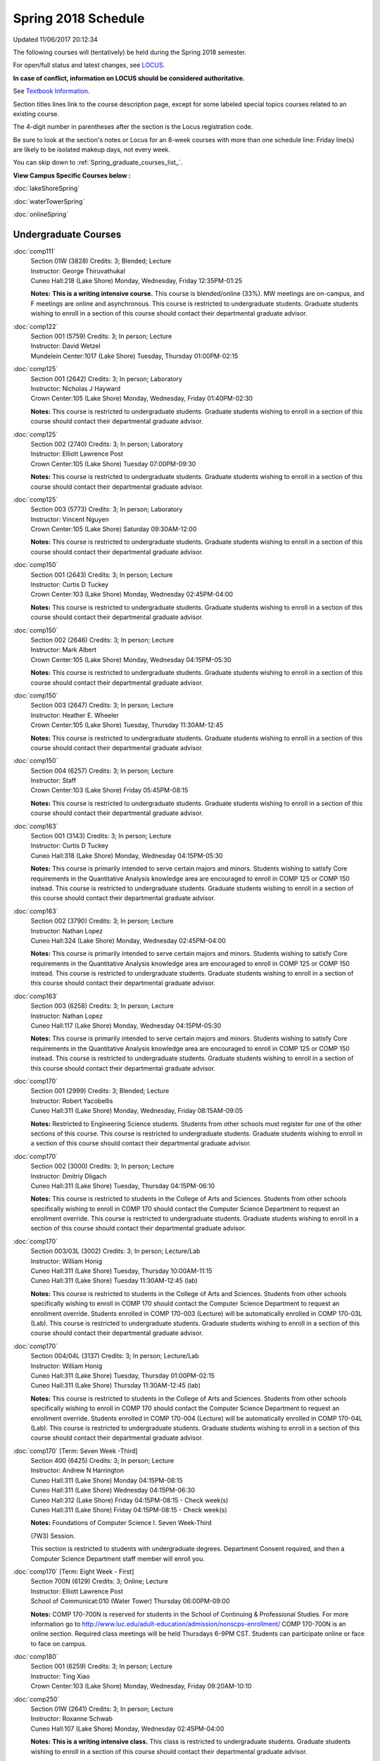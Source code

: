 
Spring 2018 Schedule 
==========================================================================
Updated 11/06/2017 20:12:34

The following courses will (tentatively) be held during the Spring 2018 semester.

For open/full status and latest changes, see
`LOCUS <http://www.luc.edu/locus>`_.

**In case of conflict, information on LOCUS should be considered authoritative.**

See `Textbook Information <https://docs.google.com/spreadsheets/d/1dSuQKC8XU0qzzvs25yx46qNnyilFgk7PV3dy3VI5ZOI/edit?usp=sharing>`_.

Section titles lines link to the course description page,
except for some labeled special topics courses related to an existing course.

The 4-digit number in parentheses after the section is the Locus registration code.

Be sure to look at the section's notes or Locus for an 8-week courses with more than one schedule line:
Friday line(s) are likely to be isolated makeup days, not every week.


You can skip down to
:ref:`Spring_graduate_courses_list_`. 

**View Campus Specific Courses below :**

:doc:`lakeShoreSpring`

:doc:`waterTowerSpring`

:doc:`onlineSpring` 



.. _Spring_undergraduate_courses_list:

Undergraduate Courses
~~~~~~~~~~~~~~~~~~~~~



:doc:`comp111` 
    | Section 01W (3828) Credits: 3; Blended; Lecture
    | Instructor: George Thiruvathukal
    | Cuneo Hall:218 (Lake Shore) Monday, Wednesday, Friday 12:35PM-01:25

    **Notes:**
    **This is a writing intensive course.**  This course is blended/online (33%).  MW meetings are on-campus, and F meetings are online and asynchronous.  This
    course is restricted to undergraduate students.  Graduate students wishing to enroll in a section of this course should contact their departmental graduate
    advisor.


:doc:`comp122` 
    | Section 001 (5759) Credits: 3; In person; Lecture
    | Instructor: David Wetzel
    | Mundelein Center:1017 (Lake Shore) Tuesday, Thursday 01:00PM-02:15




:doc:`comp125` 
    | Section 001 (2642) Credits: 3; In person; Laboratory
    | Instructor: Nicholas J Hayward
    | Crown Center:105 (Lake Shore) Monday, Wednesday, Friday 01:40PM-02:30

    **Notes:**
    This course is restricted to undergraduate students.  Graduate students wishing to enroll in a section of this course should contact their departmental
    graduate advisor.


:doc:`comp125` 
    | Section 002 (2740) Credits: 3; In person; Laboratory
    | Instructor: Elliott Lawrence Post
    | Crown Center:105 (Lake Shore) Tuesday 07:00PM-09:30

    **Notes:**
    This course is restricted to undergraduate students.  Graduate students wishing to enroll in a section of this course should contact their departmental
    graduate advisor.


:doc:`comp125` 
    | Section 003 (5773) Credits: 3; In person; Laboratory
    | Instructor: Vincent Nguyen
    | Crown Center:105 (Lake Shore) Saturday 09:30AM-12:00

    **Notes:**
    This course is restricted to undergraduate students.  Graduate students wishing to enroll in a section of this course should contact their departmental
    graduate advisor.


:doc:`comp150` 
    | Section 001 (2643) Credits: 3; In person; Lecture
    | Instructor: Curtis D Tuckey
    | Crown Center:103 (Lake Shore) Monday, Wednesday 02:45PM-04:00

    **Notes:**
    This course is restricted to undergraduate students.  Graduate students wishing to enroll in a section of this course should contact their departmental
    graduate advisor.


:doc:`comp150` 
    | Section 002 (2646) Credits: 3; In person; Lecture
    | Instructor: Mark Albert
    | Crown Center:105 (Lake Shore) Monday, Wednesday 04:15PM-05:30

    **Notes:**
    This course is restricted to undergraduate students.  Graduate students wishing to enroll in a section of this course should contact their departmental
    graduate advisor.


:doc:`comp150` 
    | Section 003 (2647) Credits: 3; In person; Lecture
    | Instructor: Heather E. Wheeler
    | Crown Center:105 (Lake Shore) Tuesday, Thursday 11:30AM-12:45

    **Notes:**
    This course is restricted to undergraduate students.  Graduate students wishing to enroll in a section of this course should contact their departmental
    graduate advisor.


:doc:`comp150` 
    | Section 004 (6257) Credits: 3; In person; Lecture
    | Instructor: Staff
    | Crown Center:103 (Lake Shore) Friday 05:45PM-08:15

    **Notes:**
    This course is restricted to undergraduate students.  Graduate students wishing to enroll in a section of this course should contact their departmental
    graduate advisor.


:doc:`comp163` 
    | Section 001 (3143) Credits: 3; In person; Lecture
    | Instructor: Curtis D Tuckey
    | Cuneo Hall:318 (Lake Shore) Monday, Wednesday 04:15PM-05:30

    **Notes:**
    This course is primarily intended to serve certain majors and minors.  Students wishing to satisfy Core requirements in the Quantitative Analysis knowledge
    area are encouraged to enroll in COMP 125 or COMP 150 instead.  This course is restricted to undergraduate students.  Graduate students wishing to enroll in
    a section of this course should contact their departmental graduate advisor.


:doc:`comp163` 
    | Section 002 (3790) Credits: 3; In person; Lecture
    | Instructor: Nathan Lopez
    | Cuneo Hall:324 (Lake Shore) Monday, Wednesday 02:45PM-04:00

    **Notes:**
    This course is primarily intended to serve certain majors and minors.  Students wishing to satisfy Core requirements in the Quantitative Analysis knowledge
    area are encouraged to enroll in COMP 125 or COMP 150 instead.  This course is restricted to undergraduate students.  Graduate students wishing to enroll in
    a section of this course should contact their departmental graduate advisor.


:doc:`comp163` 
    | Section 003 (6258) Credits: 3; In person; Lecture
    | Instructor: Nathan Lopez
    | Cuneo Hall:117 (Lake Shore) Monday, Wednesday 04:15PM-05:30

    **Notes:**
    This course is primarily intended to serve certain majors and minors.  Students wishing to satisfy Core requirements in the Quantitative Analysis knowledge
    area are encouraged to enroll in COMP 125 or COMP 150 instead.  This course is restricted to undergraduate students.  Graduate students wishing to enroll in
    a section of this course should contact their departmental graduate advisor.


:doc:`comp170` 
    | Section 001 (2999) Credits: 3; Blended; Lecture
    | Instructor: Robert Yacobellis
    | Cuneo Hall:311 (Lake Shore) Monday, Wednesday, Friday 08:15AM-09:05

    **Notes:**
    Restricted to Engineering Science students.  Students from other schools must register for one of the other sections of this course.  This course is
    restricted to undergraduate students.  Graduate students wishing to enroll in a section of this course should contact their departmental graduate advisor.


:doc:`comp170` 
    | Section 002 (3000) Credits: 3; In person; Lecture
    | Instructor: Dmitriy Dligach
    | Cuneo Hall:311 (Lake Shore) Tuesday, Thursday 04:15PM-06:10

    **Notes:**
    This course is restricted to students in the College of Arts and Sciences.  Students from other schools specifically wishing to enroll in COMP 170 should
    contact the Computer Science Department to request an enrollment override.  This course is restricted to undergraduate students.  Graduate students wishing
    to enroll in a section of this course should contact their departmental graduate advisor.


:doc:`comp170` 
    | Section 003/03L (3002) Credits: 3; In person; Lecture/Lab
    | Instructor: William Honig
    | Cuneo Hall:311 (Lake Shore) Tuesday, Thursday 10:00AM-11:15
    | Cuneo Hall:311 (Lake Shore) Tuesday 11:30AM-12:45 (lab)

    **Notes:**
    This course is restricted to students in the College of Arts and Sciences.  Students from other schools specifically wishing to enroll in COMP 170 should
    contact the Computer Science Department to request an enrollment override.  Students enrolled in COMP 170-003 (Lecture) will be automatically enrolled in
    COMP 170-03L (Lab).  This course is restricted to undergraduate students.  Graduate students wishing to enroll in a section of this course should contact
    their departmental graduate advisor.


:doc:`comp170` 
    | Section 004/04L (3137) Credits: 3; In person; Lecture/Lab
    | Instructor: William Honig
    | Cuneo Hall:311 (Lake Shore) Tuesday, Thursday 01:00PM-02:15
    | Cuneo Hall:311 (Lake Shore) Thursday 11:30AM-12:45 (lab)

    **Notes:**
    This course is restricted to students in the College of Arts and Sciences.  Students from other schools specifically wishing to enroll in COMP 170 should
    contact the Computer Science Department to request an enrollment override.  Students enrolled in COMP 170-004 (Lecture) will be automatically enrolled in
    COMP 170-04L (Lab).  This course is restricted to undergraduate students.  Graduate students wishing to enroll in a section of this course should contact
    their departmental graduate advisor.


:doc:`comp170` [Term: Seven Week -Third]
    | Section 400 (6425) Credits: 3; In person; Lecture
    | Instructor: Andrew N Harrington
    | Cuneo Hall:311 (Lake Shore) Monday 04:15PM-08:15
    | Cuneo Hall:311 (Lake Shore) Wednesday 04:15PM-06:30
    | Cuneo Hall:312 (Lake Shore) Friday 04:15PM-08:15 - Check week(s)
    | Cuneo Hall:311 (Lake Shore) Friday 04:15PM-08:15 - Check week(s)

    **Notes:**
    Foundations of Computer Science I. Seven Week-Third
    
    (7W3) Session.
    
    
    
    This section is restricted to students with undergraduate degrees.  Department Consent required, and then a Computer Science Department staff member will
    enroll you.


:doc:`comp170` [Term: Eight Week - First]
    | Section 700N (6129) Credits: 3; Online; Lecture
    | Instructor: Elliott Lawrence Post
    | School of Communicat:010 (Water Tower) Thursday 06:00PM-09:00

    **Notes:**
    COMP 170-700N is reserved for students in the School of Continuing & Professional Studies. For more information go to
    http://www.luc.edu/adult-education/admission/nonscps-enrollment/
    COMP 170-700N is an online section. Required class meetings will be held Thursdays 6-9PM CST.  Students can participate online or face to face on campus.


:doc:`comp180` 
    | Section 001 (6259) Credits: 3; In person; Lecture
    | Instructor: Ting Xiao
    | Crown Center:103 (Lake Shore) Monday, Wednesday, Friday 09:20AM-10:10




:doc:`comp250` 
    | Section 01W (2641) Credits: 3; In person; Lecture
    | Instructor: Roxanne Schwab
    | Cuneo Hall:107 (Lake Shore) Monday, Wednesday 02:45PM-04:00

    **Notes:**
    **This is a writing intensive class.**  This class is restricted to undergraduate students.  Graduate students wishing to enroll in a section of this course
    should contact their departmental graduate advisor.


:doc:`comp251` [Term: Eight Week - First]
    | Section 700N (4944) Credits: 3; Online; Lecture
    | Instructor: Safoora Fatima
    | Online Tuesday 06:00PM-09:00

    **Notes:**
    COMP 251-700N is reserved for students in the School of Continuing & Professional Studies. For more information go to
    http://www.luc.edu/adult-education/admission/nonscps-enrollment/


:doc:`comp264` 
    | Section 001 (2640) Credits: 3; Blended; Lecture
    | Instructor: Ronald I Greenberg
    | Cuneo Hall:103 (Lake Shore) Monday, Wednesday, Friday 10:25AM-11:15

    **Notes:**
    This is a blended class.  More information will be forthcoming.  This course is restricted to undergraduate students.  Graduate students wishing to enroll
    in a section of this course should contact their departmental graduate advisor.


:doc:`comp264` 
    | Section 002 (6260) Credits: 3; Blended; Lecture
    | Instructor: Ronald I Greenberg
    | Cuneo Hall:103 (Lake Shore) Monday, Wednesday, Friday 11:30AM-12:20

    **Notes:**
    This is a blended class.  More information will be forthcoming.  This course is restricted to undergraduate students.  Graduate students wishing to enroll
    in a section of this course should contact their departmental graduate advisor.


:doc:`comp271` 
    | Section 001 (2639) Credits: 3; In person; Lecture
    | Instructor: Mark Albert
    | Cuneo Hall:311 (Lake Shore) Monday, Wednesday 01:40PM-03:35

    **Notes:**
    This course is restricted to undergraduate students.  Graduate students wishing to enroll in a section of this course should contact their departmental
    graduate advisor.


:doc:`comp271` 
    | Section 002 (2648) Credits: 3; In person; Lecture
    | Instructor: Chandra N Sekharan
    | Cuneo Hall:324 (Lake Shore) Tuesday, Thursday 04:15PM-06:10

    **Notes:**
    This course is restricted to undergraduate students.  Graduate students wishing to enroll in a section of this course should contact their departmental
    graduate advisor.


:doc:`comp271` [Term: Eight Week - Second]
    | Section 400 (5009) Credits: 3; In person; Lecture
    | Instructor: Peter L Dordal
    | Cuneo Hall:311 (Lake Shore) Monday 04:15PM-08:15
    | Cuneo Hall:311 (Lake Shore) Wednesday 04:15PM-06:30

    **Notes:**
    Foundations of Computer Science II.  Eight Week-Second Session.
    
    
    
    This section is restricted to students with undergraduate degrees.  Department Consent required, and then a Computer Science Department staff member will
    enroll you.
    
    
    
    Eight weeks after spring break, including two meetings in finals week.  Mondays, 4:15 pm -8:15 pm:  March 13, March 20, March 27, April 3, April 10, April
    17, April 24, May 1.  Labs meet on Wednesdays, 4:15 pm - 6:30 pm:  March 15, March 22, March 29, April 5, April 12, April 19, April 26, May 3.


:doc:`comp271` [Term: Eight Week - First]
    | Section 700N (4954) Credits: 3; Online; Lecture
    | Instructor: Staff
    | Online Wednesday 06:00PM-07:30

    **Notes:**
    COMP 271-700N is reserved for students in the School of Continuing & Professional Studies. For more information go to
    http://www.luc.edu/adult-education/admission/nonscps-enrollment/


:doc:`comp300` 
    | Section 001 (6261) Credits: 3; In person; Lecture
    | Instructor: Channah Naiman
    | School of Communicat:013 (Water Tower) Wednesday 04:15PM-06:45

    **Notes:**
    Combined with COMP 488-301


:doc:`comp300` 
    | Section 002 (6262) Credits: 3; Online; Lecture
    | Instructor: Channah Naiman
    | Online Times: TBA

    **Notes:**
    Combined with COMP 488-302


:doc:`comp305` 
    | Section 001 (6263) Credits: 3; In person; Lecture
    | Instructor: Peter L Dordal
    | School of Communicat:013 (Water Tower) Tuesday 04:15PM-06:45

    **Notes:**
    Combined with COMP 488-305


:doc:`comp305` [Term: Eight Week - Second]
    | Section 700N (4979) Credits: 3; Online; Lecture
    | Instructor: Staff
    | Online Tuesday 06:00PM-07:30

    **Notes:**
    COMP 305-700N is reserved for students in the School of Continuing & Professional Studies. For more information go to
    http://www.luc.edu/adult-education/admission/nonscps-enrollment/


:doc:`comp312` 
    | Section 01E (6264) Credits: 3; In person; Lecture
    | Instructor: Maria Del Carmen Saenz
    | Cuneo Hall:103 (Lake Shore) Thursday 07:00PM-09:30

    **Notes:**
    This class satisfies the Engaged Learning requirement in the Undergraduate Research category.  Combined with COMP 412-001.


:doc:`comp313` 
    | Section 001 (3396) Credits: 3; In person; Lecture
    | Instructor: Robert Yacobellis
    | Cuneo Hall:202 (Lake Shore) Monday, Wednesday, Friday 09:20AM-10:10




:doc:`comp313` [Term: Eight Week - Second]
    | Section 700N (6141) Credits: 3; Online; Lecture
    | Instructor: Staff
    | Online Thursday 06:00PM-07:30
    | Online Friday 06:00PM-07:30 - Check week(s)

    **Notes:**
    COMP 313-700N is reserved for students in the School of Continuing & Professional Studies. For more information go to
    http://www.luc.edu/adult-education/admission/nonscps-enrollment/
    COMP 313-700N is an online section. Required synchronous sessions will be held Thursdays 6-7:0PM CST and one session Friday 4/13 for holiday make-up class.


:doc:`comp317` 
    | Section 001 (4665) Credits: 3; Online; Lecture
    | Instructor: Matthew Paul Butcher
    | Online Times: TBA

    **Notes:**
    This is an online class.  All lectures will be pre-recorded.  Students are asked to attend smaller-group online interactive discussions at regular intervals
    during the semester, with possible times chosen to fit different groups' schedules.


:doc:`comp317` 
    | Section 01W (3925) Credits: 3; In person; Lecture
    | Instructor: Roxanne Schwab
    | Mundelein Center:0508 (Lake Shore) Wednesday 04:15PM-06:45

    **Notes:**
    **This is a writing intensive class.**  This class is restricted to undergraduate students.  Graduate students wishing to enroll in a section of this course
    should contact their departmental graduate advisor.


:doc:`comp317` [Term: Eight Week - Second]
    | Section 700N (4978) Credits: 3; Online; Lecture
    | Instructor: Bruce A Montes
    | Online Wednesday 07:00PM-09:00

    **Notes:**
    COMP 317-700N is reserved for students in the School of Continuing & Professional Studies. For more information go to
    http://www.luc.edu/adult-education/admission/nonscps-enrollment/


:doc:`comp320` 
    | Section 001 (6265) Credits: 3; In person; Lecture
    | Instructor: Conrad Weisert
    | Corboy Law Center:0208 (Water Tower) Thursday 07:00PM-09:30

    **Notes:**
    Combined with COMP 420-001


:doc:`comp320` [Term: Eight Week - First]
    | Section 700N (4952) Credits: 3; Online; Lecture
    | Instructor: Sargon Hasso
    | Online Monday 06:00PM-09:00

    **Notes:**
    COMP 320-700N is reserved for students in the School of Continuing & Professional Studies. For more information go to
    http://www.luc.edu/adult-education/admission/nonscps-enrollment/


:doc:`comp324` 
    | Section 001 (6266) Credits: 3; In person; Lecture
    | Instructor: Nicholas J Hayward
    | Cuneo Hall:103 (Lake Shore) Monday 04:15PM-06:45

    **Notes:**
    Combined with COMP 424-001


:doc:`comp328` 
    | Section 001 (5452) Credits: 3; In person; Lecture
    | Instructor: William C Huffman
    | Inst for Environment:111 (Lake Shore) Tuesday, Thursday 08:30AM-09:45

    **Notes:**
    COMP 328 is taught in conjunction with COMP 428, MATH 328 & 428


:doc:`comp339` 
    | Section 001 (6267) Credits: 3; In person; Lecture
    | Instructor: Sarah Kaylor
    | Cuneo Hall:103 (Lake Shore) Wednesday 07:00PM-09:30

    **Notes:**
    Combined with COMP 439-001


:doc:`comp340` 
    | Section 001 (6268) Credits: 3; Online; Lecture
    | Instructor: Thomas Yarrish
    | Online Tuesday 07:00PM-09:30

    **Notes:**
    This is an online, synchronous class.  Synchronous meeting time:  Tuesdays, 7:00 pm - 9:30 pm.  Combined with COMP 488-340.


:doc:`comp341` 
    | Section 001 (6269) Credits: 3; In person; Lecture
    | Instructor: Nicholas J Hayward
    | Cuneo Hall:104 (Lake Shore) Wednesday 04:15PM-06:45

    **Notes:**
    Combined with COMP 441-001


:doc:`comp348` 
    | Section 001 (6270) Credits: 3; In person; Lecture
    | Instructor: Corby Schmitz
    | School of Communicat:013 (Water Tower) Friday 05:45PM-08:15

    **Notes:**
    Combined with COMP 448-001


:doc:`comp348` 
    | Section 002 (6271) Credits: 3; Online; Lecture
    | Instructor: Corby Schmitz
    | Online Times: TBA

    **Notes:**
    This is an online class.  The classroom session will be broadcast live on Friday evenings via AdobeConnect, allowing online student interaction.  Sessions
    will also be recorded and made available.  Students may participate synchronously or asynchronously at their discretion.  Combined with COMP 448-002.


:doc:`comp353` 
    | Section 001 (3397) Credits: 3; In person; Lecture
    | Instructor: Channah Naiman
    | Cuneo Hall:203 (Lake Shore) Thursday 04:15PM-06:45




:doc:`comp363` 
    | Section 001 (3926) Credits: 3; Blended; Lecture
    | Instructor: Andrew N Harrington
    | Cuneo Hall:117 (Lake Shore) Monday, Wednesday, Friday 11:30AM-12:20

    **Notes:**
    This course is restricted to undergraduate students.  Graduate students wishing to enroll in a section of this course should contact their departmental
    graduate advisor.


:doc:`comp369` 
    | Section 001 (6272) Credits: 3; In person; Lecture
    | Instructor: Jonathan Durston
    | Sullivan Center:253 (Lake Shore) Monday 07:00PM-09:30

    **Notes:**
    Combined with COMP 488-369


:doc:`comp372` 
    | Section 001 (6273) Credits: 3; In person; Lecture
    | Instructor: Konstantin Laufer
    | Cuneo Hall:103 (Lake Shore) Tuesday, Thursday 08:30AM-09:45

    **Notes:**
    Combined with COMP 471-001


:doc:`comp373` 
    | Section 001 (6274) Credits: 3; In person; Lecture
    | Instructor: Berhane Zewdie
    | Maguire Hall:240 (Water Tower) Tuesday 07:00PM-09:30

    **Notes:**
    Combined with COMP 473-001


:doc:`comp383` 
    | Section 001 (6275) Credits: 4; In person; Lecture
    | Instructor: Heather E. Wheeler
    | Cuneo Hall:202 (Lake Shore) Tuesday, Thursday 02:30PM-04:10

    **Notes:**
    Combined with COMP 488-383


:doc:`comp388`: Intro to Natural Language Prcs 
    | Section 002 (6276) Credits: 3; In person; Lecture
    | Instructor: Dmitriy Dligach
    | Cuneo Hall:203 (Lake Shore) Thursday 07:00PM-09:30

    **Notes:**
    Introduction to Natural Language Processing. This course provides an introduction to the field of natural language processing (NLP). NLP is a field that
    lies at the intersection of computer science, artificial intelligence, and linguistics. It is concerned with computational approaches to analyzing,
    generating, and understanding human language. The ultimate goal of NLP is to enable computers to communicate with people the same way that people
    communicate with each other.
    
    
    
    This course will introduce the students to the problems, methods, and applications of NLP. Topics will include information retrieval, sentiment analysis,
    machine translation, document classification, and question answering. We will also cover the underlying theory from probability, statistics, and machine
    learning that are crucial for the field. Whether you are interested in the intersection between the humanities and computer science or want to understand
    how Google works, this course will help you on your way.  Combined with COMP 488-002.



COMP 388 Topic: Game Design and Development 
    | Section 323 (6277) Credits: 3; In person; Lecture
    | Instructor: Nicholas J Hayward
    | Cuneo Hall:324 (Lake Shore) Friday 02:45PM-05:15
    | Description similar to: :doc:`comp323`

    **Notes:**
    Game Design and Development.  Combined with COMP 488-323.


:doc:`comp391` 
    | Section 01E (2096) Credits: 1 - 6; In person; Field Studies
    | Instructor: Ronald I Greenberg, Robert Yacobellis
    | Place TBA (Lake Shore) Times: TBA

    **Notes:**
    This class satisfies the Engaged Learning requirement in the Internship category.  Department Consent Required.


:doc:`comp391` 
    | Section 11E (5008) Credits: 1 - 6; Online; Field Studies
    | Instructor: Ronald I Greenberg, Robert Yacobellis
    | Online Times: TBA

    **Notes:**
    This class satisfies the Engaged Learning requirement in the Internship category.  Department Consent Required.


:doc:`comp397` 
    | Section 001 (3823) Credits: 1; In person; Seminar
    | Instructor: Mark Albert
    | Cuneo Hall:218 (Lake Shore) Thursday 04:15PM-05:30




:doc:`comp398` 1-6 credits
    You cannot register
    yourself for an independent study course!
    You must find a faculty member who
    agrees to supervisor the work that you outline and schedule together.  This
    *supervisor arranges to get you registered*.  Possible supervisors are: Mark Albert, Dmitriy Dligach, Peter L Dordal, Ronald I Greenberg, Andrew N Harrington, Nicholas J Hayward, William Honig, Konstantin Laufer, Channah Naiman, Catherine Putonti, Chandra N Sekharan, George Thiruvathukal, David Wetzel, Heather E. Wheeler, Robert Yacobellis



.. _Spring_graduate_courses_list_:

Graduate Courses
~~~~~~~~~~~~~~~~~~~~~



:doc:`comp412` 
    | Section 001 (6278) Credits: 3; In person; Lecture
    | Instructor: Maria Del Carmen Saenz
    | Cuneo Hall:103 (Lake Shore) Thursday 07:00PM-09:30

    **Notes:**
    Combined with COMP 312-01E


:doc:`comp413` 
    | Section 001 (3398) Credits: 3; In person; Lecture
    | Instructor: Robert Yacobellis
    | Cuneo Hall:202 (Lake Shore) Monday 04:15PM-06:45




:doc:`comp417` 
    | Section 001 (3399) Credits: 3; In person; Lecture
    | Instructor: Peter L Dordal
    | School of Communicat:013 (Water Tower) Thursday 04:15PM-06:45




:doc:`comp420` 
    | Section 001 (6279) Credits: 3; In person; Lecture
    | Instructor: Conrad Weisert
    | Corboy Law Center:0208 (Water Tower) Thursday 07:00PM-09:30

    **Notes:**
    Combined with COMP 320-001


:doc:`comp424` 
    | Section 001 (6280) Credits: 3; In person; Lecture
    | Instructor: Nicholas J Hayward
    | Cuneo Hall:103 (Lake Shore) Monday 04:15PM-06:45

    **Notes:**
    Combined with COMP 324-001


:doc:`comp428` 
    | Section 001 (5704) Credits: 3; In person; Lecture
    | Instructor: William C Huffman
    | Inst for Environment:111 (Lake Shore) Tuesday, Thursday 08:30AM-09:45

    **Notes:**
    COMP 428 is taught in conjunction with COMP 328, MATH 328 & 428.


:doc:`comp439` 
    | Section 001 (6281) Credits: 3; In person; Lecture
    | Instructor: Sarah Kaylor
    | Cuneo Hall:103 (Lake Shore) Wednesday 07:00PM-09:30

    **Notes:**
    Combined with COMP 339-001


:doc:`comp441` 
    | Section 001 (6282) Credits: 3; In person; Lecture
    | Instructor: Nicholas J Hayward
    | Cuneo Hall:104 (Lake Shore) Wednesday 04:15PM-06:45

    **Notes:**
    Combined with COMP 341-001


:doc:`comp448` 
    | Section 001 (6283) Credits: 3; In person; Lecture
    | Instructor: Corby Schmitz
    | School of Communicat:013 (Water Tower) Friday 05:45PM-08:15

    **Notes:**
    Combined with COMP 348-001


:doc:`comp448` 
    | Section 002 (6284) Credits: 3; Online; Lecture
    | Instructor: Corby Schmitz
    | Online Times: TBA

    **Notes:**
    This is an online class.  The classroom session will be broadcast live on Friday evenings via AdobeConnect, allowing online student interaction.  Sessions
    will also be recorded and made available.  Students may participate synchronously or asynchronously at their discretion.  Combined with COMP 348-002.


:doc:`comp460` 
    | Section 001 (3827) Credits: 3; In person; Lecture
    | Instructor: Chandra N Sekharan
    | Cuneo Hall:202 (Lake Shore) Tuesday, Thursday 01:00PM-02:15




:doc:`comp471` 
    | Section 001 (6285) Credits: 3; In person; Lecture
    | Instructor: Konstantin Laufer
    | Cuneo Hall:103 (Lake Shore) Tuesday, Thursday 08:30AM-09:45

    **Notes:**
    Combined with COMP 372-001


:doc:`comp473` 
    | Section 001 (6286) Credits: 3; In person; Lecture
    | Instructor: Berhane Zewdie
    | Maguire Hall:240 (Water Tower) Tuesday 07:00PM-09:30

    **Notes:**
    Combined with COMP 373-001


:doc:`comp474` 
    | Section 001 (3400) Credits: 3; Online; Lecture
    | Instructor: Christopher Stone
    | Online Wednesday 07:00PM-09:30

    **Notes:**
    This is an online class.  Synchronous meeting time:  Wednesday, 7:00 pm - 9:30 pm.


:doc:`comp488`: Intro to Natural Language Prcs 
    | Section 002 (6287) Credits: 3; Hybrid; Lecture
    | Instructor: Dmitriy Dligach
    | Cuneo Hall:203 (Lake Shore) Thursday 07:00PM-09:30

    **Notes:**
    Introduction to Natural Language Processing.  This course provides an introduction to the field of natural language processing (NLP). NLP is a field that
    lies at the intersection of computer science, artificial intelligence, and linguistics. It is concerned with computational approaches to analyzing,
    generating, and understanding human language. The ultimate goal of NLP is to enable computers to communicate with people the same way that people
    communicate with each other.
    
    
    
    This course will introduce the students to the problems, methods, and applications of NLP. Topics will include information retrieval, sentiment analysis,
    machine translation, document classification, and question answering. We will also cover the underlying theory from probability, statistics, and machine
    learning that are crucial for the field. Whether you are interested in the intersection between the humanities and computer science or want to understand
    how Google works, this course will help you on your way.  Combined with COMP 388-002.



COMP 488 Topic: Data Mining 
    | Section 301 (6288) Credits: 3; In person; Lecture
    | Instructor: Channah Naiman
    | School of Communicat:013 (Water Tower) Wednesday 04:15PM-06:45
    | Description similar to: :doc:`comp300`

    **Notes:**
    Data Mining.  Combined with COMP 300-001.



COMP 488 Topic: Data Mining 
    | Section 302 (6289) Credits: 3; Online; Lecture
    | Instructor: Channah Naiman
    | Online Times: TBA
    | Description similar to: :doc:`comp300`

    **Notes:**
    Data Mining.  This class is a totally online, asynchronous course.  Exams may be synchronous and in person.  Combined with COMP 300-002.



COMP 488 Topic: Database Administration 
    | Section 305 (6290) Credits: 3; In person; Lecture
    | Instructor: Peter L Dordal
    | School of Communicat:013 (Water Tower) Tuesday 04:15PM-06:45
    | Description similar to: :doc:`comp305`

    **Notes:**
    Database Administration.  Combined with COMP 305-001.



COMP 488 Topic: Game Design and Development 
    | Section 323 (6291) Credits: 3; In person; Lecture
    | Instructor: Nicholas J Hayward
    | Cuneo Hall:324 (Lake Shore) Friday 02:45PM-05:15
    | Description similar to: :doc:`comp323`

    **Notes:**
    Game Design and Development.  Combined with COMP 388-323.



COMP 488 Topic: Comp Forensics Investigations 
    | Section 340 (6292) Credits: 3; Online; Lecture
    | Instructor: Thomas Yarrish
    | Online Tuesday 07:00PM-09:30
    | Description similar to: :doc:`comp340`

    **Notes:**
    Computer Forensics.  This is an online, synchronous class.  Synchronous meeting time:  Tuesdays, 7:00 pm - 9:30 pm.  Combined with COMP 340-001.



COMP 488 Topic: Physical Design & Fabrication 
    | Section 369 (6293) Credits: 3; In person; Lecture
    | Instructor: Jonathan Durston
    | Sullivan Center:253 (Lake Shore) Monday 07:00PM-09:30
    | Description similar to: :doc:`comp369`

    **Notes:**
    Physical Design & Fabrication.  Combined with COMP 369-001.



COMP 488 Topic: Computational Biology 
    | Section 383 (6294) Credits: 3; In person; Lecture
    | Instructor: Heather E. Wheeler
    | Cuneo Hall:202 (Lake Shore) Tuesday, Thursday 02:30PM-04:10
    | Description similar to: :doc:`comp383`

    **Notes:**
    Computational Biology.  Combined with COMP 383-001.



COMP 488 Topic: Intro Digital Hmnts Dsgn & Prg 
    | Section 402 (6397) Credits: 1 - 3; Hybrid; Lecture
    | Instructor: George Thiruvathukal
    | Online: (Lake Shore) Tuesday 04:15PM-06:45
    | Cudahy Library:318 (Lake Shore) Tuesday 04:15PM-06:45
    | Description similar to: :doc:`comp488`





:doc:`comp488`: Organizational Change and Development 
    | Section 472 (4994) Credits: 3; In person; Lecture
    | Instructor: Guy Bevente
    | Corboy Law Center:0522 (Water Tower) Monday 07:00PM-09:30

    **Notes:**
    Organizational Change and Development


:doc:`comp490` 1-6 credits
    You cannot register
    yourself for an independent study course!
    You must find a faculty member who
    agrees to supervisor the work that you outline and schedule together.  This
    *supervisor arranges to get you registered*.  Possible supervisors are: Mark Albert, Dmitriy Dligach, Peter L Dordal, Ronald I Greenberg, Andrew N Harrington, Nicholas J Hayward, William Honig, Konstantin Laufer, Channah Naiman, Catherine Putonti, Chandra N Sekharan, George Thiruvathukal, Heather E. Wheeler, Robert Yacobellis


:doc:`comp499` 
    | Section 001 (2111) Credits: 1 - 6; In person; Independent Study
    | Instructor: Andrew N Harrington, Channah Naiman
    | Place TBA (Lake Shore) Times: TBA

    **Notes:**
    This course involves an internship experience.  Department Consent Required.


:doc:`comp499` 
    | Section 002 (6296) Credits: 1 - 6; Online; Independent Study
    | Instructor: Andrew N Harrington, Channah Naiman
    | Online Times: TBA




:doc:`comp605` 
    | Section 001 (2552) Credits: 0; In person; FTC-Supervision
    | Instructor: Andrew N Harrington, Channah Naiman
    | Place TBA (Lake Shore) Times: TBA

    **Notes:**
    Department Consent Required.

